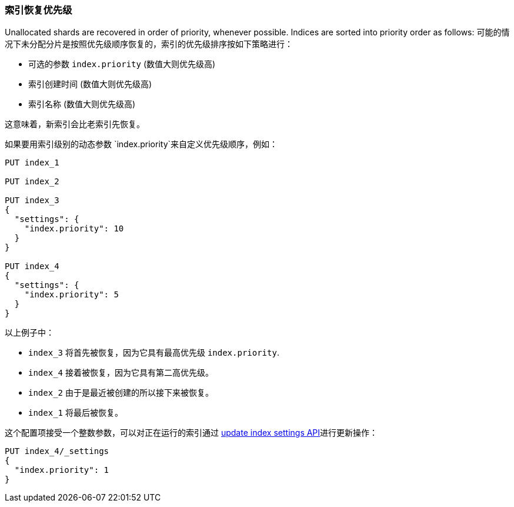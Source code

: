 [[recovery-prioritization]]
=== 索引恢复优先级

Unallocated shards are recovered in order of priority, whenever possible.
Indices are sorted into priority order as follows:
可能的情况下未分配分片是按照优先级顺序恢复的，索引的优先级排序按如下策略进行：

* 可选的参数 `index.priority` (数值大则优先级高)
* 索引创建时间  (数值大则优先级高)
* 索引名称 (数值大则优先级高)

这意味着，新索引会比老索引先恢复。

如果要用索引级别的动态参数 `index.priority`来自定义优先级顺序，例如：
[source,json]
------------------------------
PUT index_1

PUT index_2

PUT index_3
{
  "settings": {
    "index.priority": 10
  }
}

PUT index_4
{
  "settings": {
    "index.priority": 5
  }
}
------------------------------
// AUTOSENSE

以上例子中：

* `index_3` 将首先被恢复，因为它具有最高优先级 `index.priority`.
* `index_4` 接着被恢复，因为它具有第二高优先级。
* `index_2` 由于是最近被创建的所以接下来被恢复。
* `index_1` 将最后被恢复。

这个配置项接受一个整数参数，可以对正在运行的索引通过
<<indices-update-settings,update index settings API>>进行更新操作：

[source,json]
------------------------------
PUT index_4/_settings
{
  "index.priority": 1
}
------------------------------
// AUTOSENSE

